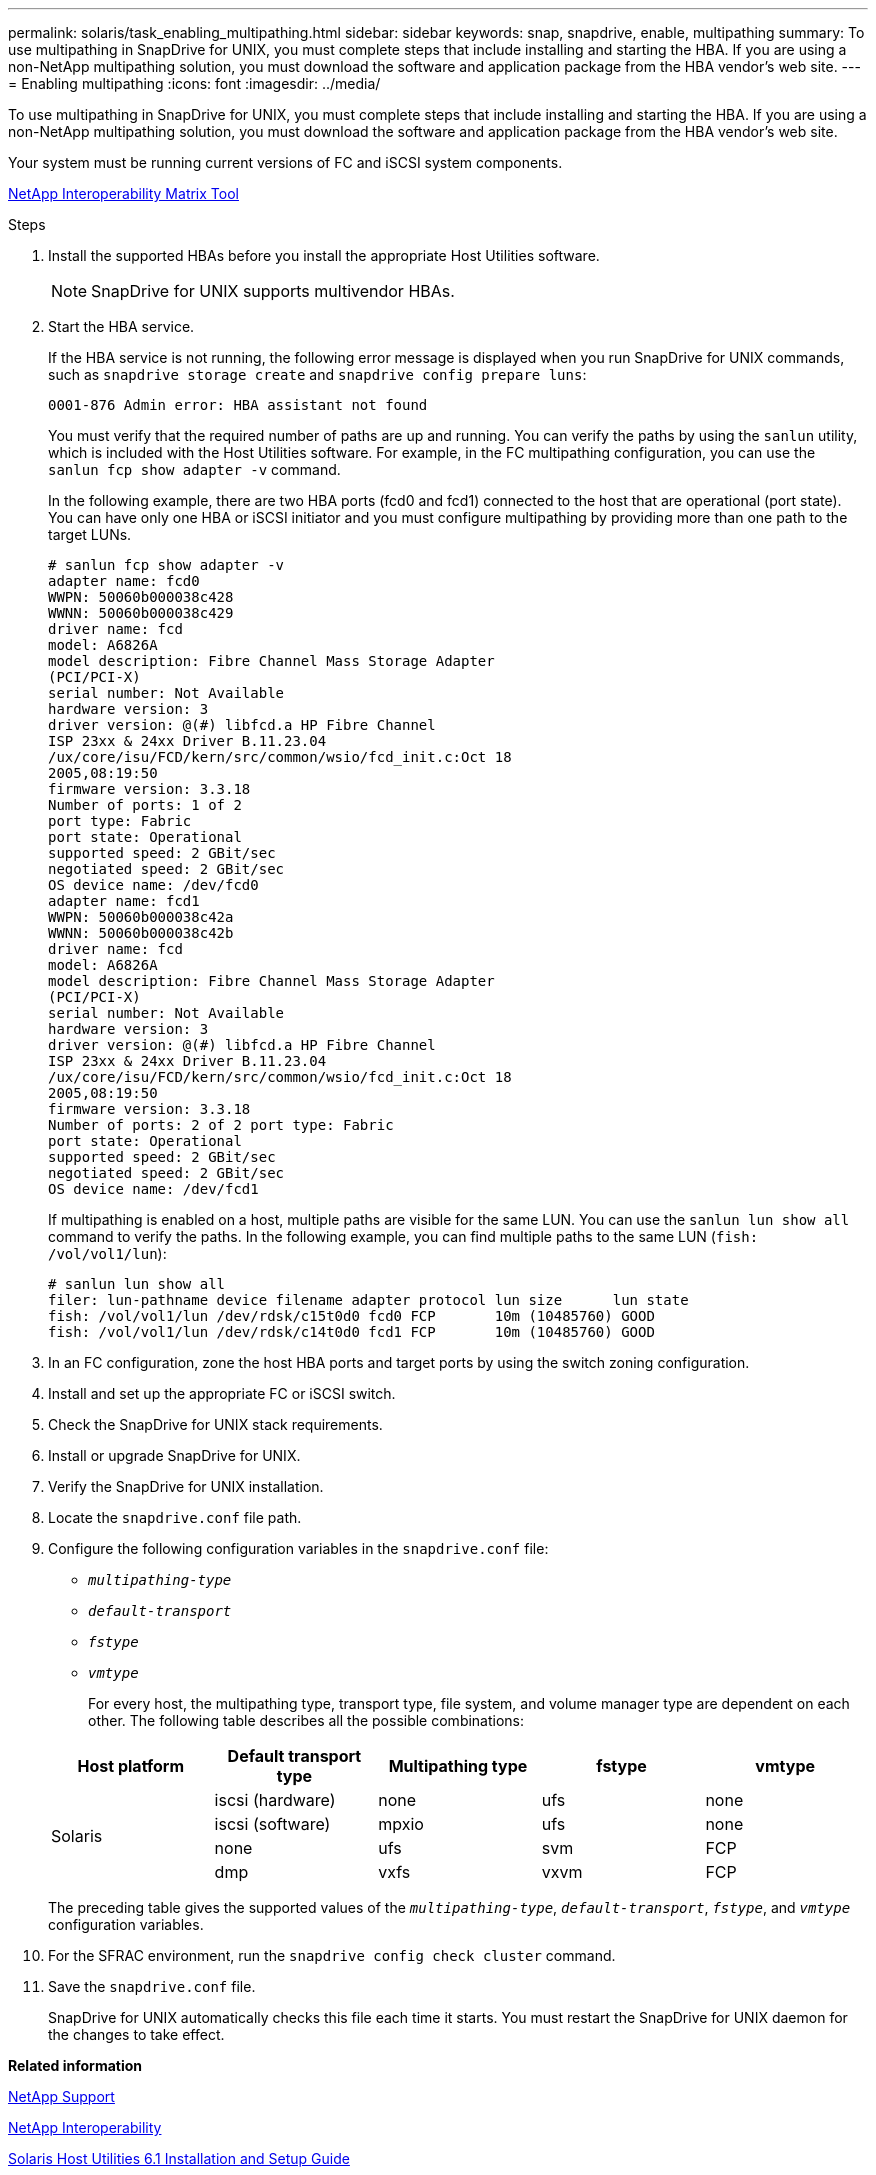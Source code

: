 ---
permalink: solaris/task_enabling_multipathing.html
sidebar: sidebar
keywords: snap, snapdrive, enable, multipathing
summary: To use multipathing in SnapDrive for UNIX, you must complete steps that include installing and starting the HBA. If you are using a non-NetApp multipathing solution, you must download the software and application package from the HBA vendor’s web site.
---
= Enabling multipathing
:icons: font
:imagesdir: ../media/

[.lead]
To use multipathing in SnapDrive for UNIX, you must complete steps that include installing and starting the HBA. If you are using a non-NetApp multipathing solution, you must download the software and application package from the HBA vendor's web site.

Your system must be running current versions of FC and iSCSI system components.

http://mysupport.netapp.com/matrix[NetApp Interoperability Matrix Tool]

.Steps

. Install the supported HBAs before you install the appropriate Host Utilities software.
+
NOTE: SnapDrive for UNIX supports multivendor HBAs.

. Start the HBA service.
+
If the HBA service is not running, the following error message is displayed when you run SnapDrive for UNIX commands, such as `snapdrive storage create` and `snapdrive config prepare luns`:
+
----
0001-876 Admin error: HBA assistant not found
----
+
You must verify that the required number of paths are up and running. You can verify the paths by using the `sanlun` utility, which is included with the Host Utilities software. For example, in the FC multipathing configuration, you can use the `sanlun fcp show adapter -v` command.
+
In the following example, there are two HBA ports (fcd0 and fcd1) connected to the host that are operational (port state). You can have only one HBA or iSCSI initiator and you must configure multipathing by providing more than one path to the target LUNs.
+
----
# sanlun fcp show adapter -v
adapter name: fcd0
WWPN: 50060b000038c428
WWNN: 50060b000038c429
driver name: fcd
model: A6826A
model description: Fibre Channel Mass Storage Adapter
(PCI/PCI-X)
serial number: Not Available
hardware version: 3
driver version: @(#) libfcd.a HP Fibre Channel
ISP 23xx & 24xx Driver B.11.23.04
/ux/core/isu/FCD/kern/src/common/wsio/fcd_init.c:Oct 18
2005,08:19:50
firmware version: 3.3.18
Number of ports: 1 of 2
port type: Fabric
port state: Operational
supported speed: 2 GBit/sec
negotiated speed: 2 GBit/sec
OS device name: /dev/fcd0
adapter name: fcd1
WWPN: 50060b000038c42a
WWNN: 50060b000038c42b
driver name: fcd
model: A6826A
model description: Fibre Channel Mass Storage Adapter
(PCI/PCI-X)
serial number: Not Available
hardware version: 3
driver version: @(#) libfcd.a HP Fibre Channel
ISP 23xx & 24xx Driver B.11.23.04
/ux/core/isu/FCD/kern/src/common/wsio/fcd_init.c:Oct 18
2005,08:19:50
firmware version: 3.3.18
Number of ports: 2 of 2 port type: Fabric
port state: Operational
supported speed: 2 GBit/sec
negotiated speed: 2 GBit/sec
OS device name: /dev/fcd1
----
+
If multipathing is enabled on a host, multiple paths are visible for the same LUN. You can use the `sanlun lun show all` command to verify the paths. In the following example, you can find multiple paths to the same LUN (`fish: /vol/vol1/lun`):
+
----
# sanlun lun show all
filer: lun-pathname device filename adapter protocol lun size      lun state
fish: /vol/vol1/lun /dev/rdsk/c15t0d0 fcd0 FCP       10m (10485760) GOOD
fish: /vol/vol1/lun /dev/rdsk/c14t0d0 fcd1 FCP       10m (10485760) GOOD
----

. In an FC configuration, zone the host HBA ports and target ports by using the switch zoning configuration.
. Install and set up the appropriate FC or iSCSI switch.
. Check the SnapDrive for UNIX stack requirements.
. Install or upgrade SnapDrive for UNIX.
. Verify the SnapDrive for UNIX installation.
. Locate the `snapdrive.conf` file path.
. Configure the following configuration variables in the `snapdrive.conf` file:
 ** `_multipathing-type_`
 ** `_default-transport_`
 ** `_fstype_`
 ** `_vmtype_`

+
For every host, the multipathing type, transport type, file system, and volume manager type are dependent on each other. The following table describes all the possible combinations:

+
[options="header"]
|===
| Host platform| Default transport type| Multipathing type| fstype| vmtype
.4+a|
Solaris
a|
iscsi (hardware)
a|
none
a|
ufs
a|
none
a|
iscsi (software)
a|
mpxio
a|
ufs
a|
none
a|
none
a|
ufs
a|
svm
a|
FCP
a|
dmp
a|
vxfs
a|
vxvm
a|
FCP
a|
mpxio
a|
ufs
a|
svm
|===
The preceding table gives the supported values of the `_multipathing-type_`, `_default-transport_`, `_fstype_`, and `_vmtype_` configuration variables.
. For the SFRAC environment, run the `snapdrive config check cluster` command.
. Save the `snapdrive.conf` file.
+
SnapDrive for UNIX automatically checks this file each time it starts. You must restart the SnapDrive for UNIX daemon for the changes to take effect.

*Related information*

http://mysupport.netapp.com[NetApp Support]

https://mysupport.netapp.com/NOW/products/interoperability[NetApp Interoperability]

https://library.netapp.com/ecm/ecm_download_file/ECMP1148981[Solaris Host Utilities 6.1 Installation and Setup Guide]
